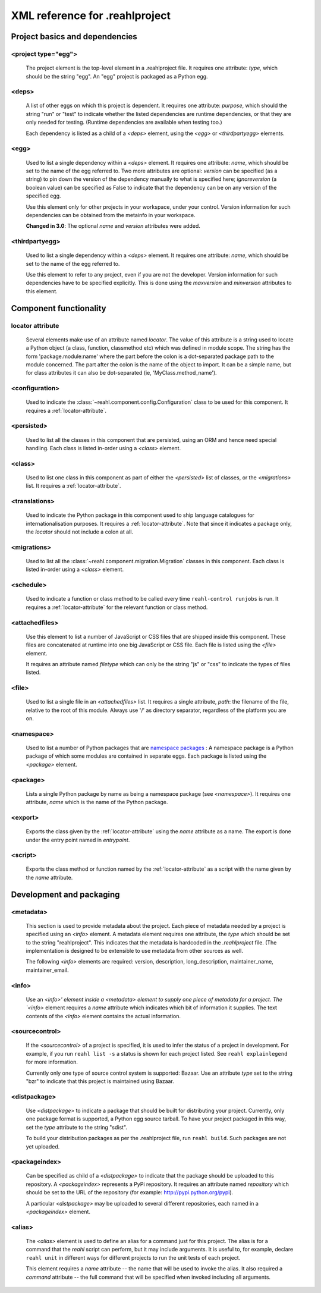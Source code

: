 .. Copyright 2013 Reahl Software Services (Pty) Ltd. All rights reserved.
 
XML reference for .reahlproject
===============================

Project basics and dependencies
^^^^^^^^^^^^^^^^^^^^^^^^^^^^^^^

<project type="egg">
""""""""""""""""""""

  The project element is the top-level element in a .reahlproject file. It requires one attribute: `type`, which 
  should be the string "egg". An "egg" project is packaged as a Python egg.

<deps>
""""""

  A list of other eggs on which this project is dependent. It requires one attribute: `purpose`, which should
  the string "run" or "test" to indicate whether the listed dependencies are runtime dependencies, or that they
  are only needed for testing. (Runtime dependencies are available when testing too.)
  
  Each dependency is listed as a child of a `<deps>` element, using the `<egg>` or `<thirdpartyegg>` elements.
  
<egg>
"""""

  Used to list a single dependency within a `<deps>` element. It requires one attribute: `name`, which should
  be set to the name of the egg referred to. Two more attributes are optional:  `version` can be specified (as
  a string) to pin down the version of the dependency manually to what is specified here; `ignoreversion` 
  (a boolean value) can be specified as False to indicate that the dependency can be on any version of the
  specified egg.
  
  Use this element only for other projects in your workspace, under your control. Version information for such
  dependencies can be obtained from the metainfo in your workspace.

  **Changed in 3.0**: The optional `name` and `version` attributes were added.

<thirdpartyegg>
"""""""""""""""

  Used to list a single dependency within a `<deps>` element. It requires one attribute: `name`, which should
  be set to the name of the egg referred to.
  
  Use this element to refer to any project, even if you are not the developer. Version information for such
  dependencies have to be specified explicitly. This is done using the `maxversion` and `minversion` attributes
  to this element.
  

Component functionality
^^^^^^^^^^^^^^^^^^^^^^^

.. _locator-attribute:

locator attribute
"""""""""""""""""

  Several elements make use of an attribute named `locator`. The value of this attribute is a string used to 
  locate a Python object (a class, function, classmethod etc) which was defined in module scope. The string 
  has the form 'package.module:name' where the part before the colon is a dot-separated package path to the 
  module concerned. The part after the colon is the name of the object to import. It can be a simple name, 
  but for class attributes it can also be dot-separated (ie, 'MyClass.method_name').

<configuration>
"""""""""""""""

  Used to indicate the :class:`~reahl.component.config.Configuration` class to be used for this component. It
  requires a :ref:`locator-attribute`.

<persisted>
"""""""""""

  Used to list all the classes in this component that are persisted, using an ORM and hence need special handling.
  Each class is listed in-order using a `<class>` element.

<class>
"""""""

  Used to list one class in this component as part of either the `<persisted>` list of classes,
  or the `<migrations>` list. It requires a :ref:`locator-attribute`.


<translations>
""""""""""""""

  Used to indicate the Python package in this component used to ship language catalogues for 
  internationalisation purposes. It requires a :ref:`locator-attribute`. Note that since it
  indicates a package only, the `locator` should not include a colon at all.

<migrations>
""""""""""""

  Used to list all the :class:`~reahl.component.migration.Migration` classes in this component.
  Each class is listed in-order using a `<class>` element.

<schedule>
""""""""""

  Used to indicate a function or class method to be called every time ``reahl-control runjobs``
  is run. It requires a :ref:`locator-attribute` for the relevant function or class method.

<attachedfiles>
"""""""""""""""

  Use this element to list a number of JavaScript or CSS files that are shipped inside this component.
  These files are concatenated at runtime into one big JavaScript or CSS file. Each file is listed
  using the `<file>` element.
  
  It requires an attribute named `filetype` which can only be the string "js" or "css" to indicate the
  types of files listed.

<file>
""""""

  Used to list a single file in an `<attachedfiles>` list.  It requires a single attribute, `path`: the 
  filename of the file, relative to the root of this module. Always use '/' as directory separator,
  regardless of the platform you are on.

<namespace>
"""""""""""

  Used to list a number of Python packages that are `namespace packages 
  <http://pythonhosted.org/distribute/setuptools.html#namespace-packages>`_ : A namespace package is a
  Python package of which some modules are contained in separate eggs. Each package is listed using
  the `<package>` element.
  
<package>
"""""""""
  
  Lists a single Python package by name as being a namespace package (see `<namespace>`). It requires
  one attribute, `name` which is the name of the Python package.

<export>
""""""""

  Exports the class given by the :ref:`locator-attribute` using the `name` attribute
  as a name. The export is done under the entry point named in `entrypoint`.

<script>
""""""""

  Exports the class method or function named by the :ref:`locator-attribute` as a script
  with the name given by the `name` attribute.

Development and packaging
^^^^^^^^^^^^^^^^^^^^^^^^^

<metadata>
""""""""""

  This section is used to provide metadata about the project. Each piece of metadata needed by a project
  is specified using an `<info>` element. A metadata element requires one attribute, the `type` which
  should be set to the string "reahlproject". This indicates that the metadata is hardcoded in the 
  `.reahlproject` file. (The implementation is designed to be extensible to use metadata from other sources
  as well.
  
  The following `<info>` elements are required: version, description, long_description, maintainer_name, 
  maintainer_email.

<info>
""""""

  Use an `<info>' element inside a <metadata> element to supply one piece of metadata for a project. The 
  `<info>` element requires a `name` attribute which indicates which bit of information it supplies. The 
  text contents of the `<info>` element contains the actual information.

<sourcecontrol>
"""""""""""""""

  If the `<sourcecontrol>` of a project is specified, it is used to infer the status of a project in development.
  For example, if you run ``reahl list -s`` a status is shown for each project listed. See ``reahl explainlegend``
  for more information.
  
  Currently only one type of source control system is supported: Bazaar. Use an attribute `type` set to the string 
  "bzr" to indicate that this project is maintained using Bazaar.

<distpackage>
"""""""""""""

  Use `<distpackage>` to indicate a package that should be built for distributing your project. Currently,
  only one package format is supported, a Python egg source tarball. To have your project packaged in this way, 
  set the `type` attribute to the string "sdist".
  
  To build your distribution packages as per the .reahlproject file, run ``reahl build``. Such packages
  are not yet uploaded.

<packageindex>
""""""""""""""

  Can be specified as child of a `<distpackage>` to indicate that the package should be uploaded to this
  repository. A `<packageindex>` represents a PyPi repository. It requires an attribute named `repository`
  which should be set to the URL of the repository (for example: http://pypi.python.org/pypi).
  
  A particular `<distpackage>` may be uploaded to several different repositories, each named in a 
  `<packageindex>` element.

<alias>
"""""""

  The `<alias>` element is used to define an alias for a command just for this project. The alias
  is for a command that the `reahl` script can perform, but it may include arguments. It is useful
  to, for example, declare ``reahl unit`` in different ways for different projects to run the
  unit tests of each project.
  
  This element requires a `name` attribute -- the name that will be used to invoke the alias. It
  also required a `command` attribute -- the full command that will be specified when invoked
  including all arguments.


